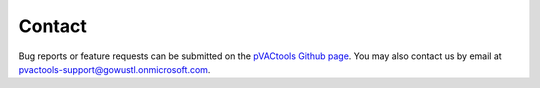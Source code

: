 Contact
=======

Bug reports or feature requests can be submitted on the `pVACtools Github page <https://github.com/griffithlab/pVACtools/issues>`_. You may also contact us by email at pvactools-support@gowustl.onmicrosoft.com.
